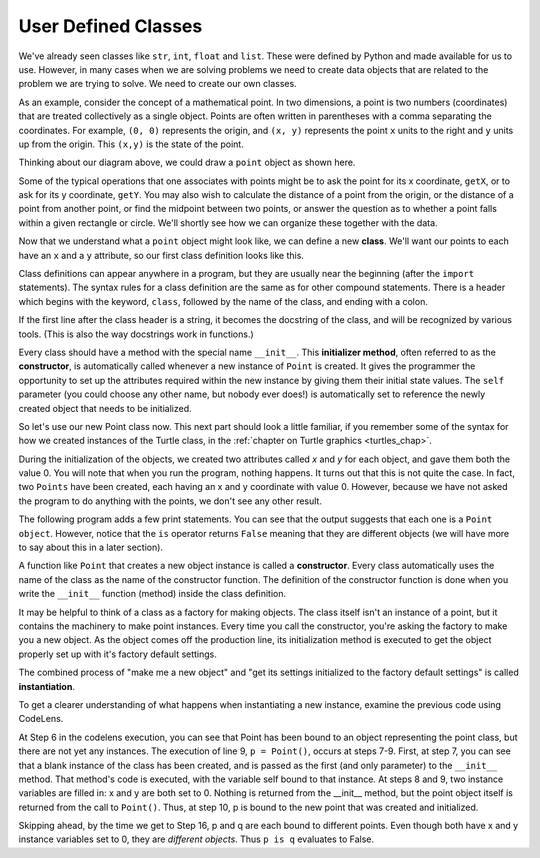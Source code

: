 ..  Copyright (C)  Brad Miller, David Ranum, Jeffrey Elkner, Peter Wentworth, Allen B. Downey, Chris
    Meyers, and Dario Mitchell.  Permission is granted to copy, distribute
    and/or modify this document under the terms of the GNU Free Documentation
    License, Version 1.3 or any later version published by the Free Software
    Foundation; with Invariant Sections being Forward, Prefaces, and
    Contributor List, no Front-Cover Texts, and no Back-Cover Texts.  A copy of
    the license is included in the section entitled "GNU Free Documentation
    License".

.. index:: compound data type

User Defined Classes
--------------------

We've already seen classes like ``str``, ``int``,  ``float`` and ``list``.  These were defined by Python and
made available for us to use.  However, in many cases when we are solving problems we need to create data objects
that are related to the problem we are trying to solve.  We need to create our own classes.

As an example, consider the concept of a mathematical point. In two dimensions, a point is two
numbers (coordinates) that are treated collectively as a single object. 
Points are often written in parentheses with a comma
separating the coordinates. For example, ``(0, 0)`` represents the origin, and
``(x, y)`` represents the point ``x`` units to the right and ``y`` units up
from the origin.  This ``(x,y)`` is the state of the point.

Thinking about our diagram above, we could draw a ``point`` object as shown here.

.. image:: Figures/objectpic2.png
   :alt: A point has an x and a y


Some of the typical operations that one associates with points might be to ask
the point for its x coordinate, ``getX``, or to ask for its y coordinate, ``getY``.  You may also
wish to calculate the distance of a point from the origin, or the distance of a point from another point,
or find the midpoint between two points, or answer the question as to whether a point falls within a
given rectangle or circle.  We'll shortly see how we can organize these
together with the data.

.. image:: Figures/objectpic3.png
   :alt: A point also has methods


Now that we understand what a ``point`` object might look like, we can define a new **class**. 
We'll want our points to each have an ``x`` and a ``y`` attribute,
so our first class definition looks like this.

.. sourcecode:: python
    :linenos:
    
    class Point:
        """ Point class for representing and manipulating x,y coordinates. """
        
        def __init__(self):
            """ Create a new point at the origin """
            self.x = 0
            self.y = 0          

Class definitions can appear anywhere in a program, but they are usually near
the beginning (after the ``import`` statements). The syntax rules for a class
definition are the same as for other compound statements. There is a header
which begins with the keyword, ``class``, followed by the name of the class,
and ending with a colon.

If the first line after the class header is a string, it becomes
the docstring of the class, and will be recognized by various tools.  (This
is also the way docstrings work in functions.)

Every class should have a method with the special name ``__init__``.  
This **initializer method**, often referred to as the **constructor**, is automatically called whenever a new 
instance of ``Point`` is created.  It gives the programmer the opportunity 
to set up the attributes required within the new instance by giving them 
their initial state values.  The ``self`` parameter (you could choose any
other name, but nobody ever does!) is automatically set to reference
the newly created object that needs to be initialized.   

So let's use our new Point class now. This next part should look a little familiar, if you remember some of the syntax for how we created instances of the Turtle class, in the :ref:`chapter on Turtle graphics <turtles_chap>`. 

.. activecode:: chp13_classes1
    
    class Point:
        """ Point class for representing and manipulating x,y coordinates. """
        
        def __init__(self):
 
            self.x = 0
            self.y = 0
    
    p = Point()         # Instantiate an object of type Point
    q = Point()         # and make a second point

    print "Nothing seems to have happened with the points"
    
   
During the initialization of the objects, we created two
attributes called `x` and `y` for each object, and gave them both the value 0.  You will note that when you run the
program, nothing happens.  It turns out that this is not quite the case.  In fact, two ``Points`` have been created, each
having an x and y coordinate with value 0.  However, because we have not asked the program to do anything with the points, we don't see any other result.


.. image:: Figures/objectpic4.png
   :alt: Simple object has state and methods



The following program adds a few print statements. You can see that the output suggests that each one is a ``Point object``.
However, notice that the ``is`` operator returns ``False`` meaning that they are different objects (we will have more to say about this in a later section).

.. activecode:: chp13_classes2
    
    class Point:
        """ Point class for representing and manipulating x,y coordinates. """
        
        def __init__(self):
 
            self.x = 0
            self.y = 0
    
    p = Point()         # Instantiate an object of type Point
    q = Point()         # and make a second point

    print p
    print q

    print p is q


A function like ``Point`` that creates a new object instance 
is called a **constructor**.  Every class automatically uses the name of the class as the name of the constructor function.
The definition of the constructor function is done
when you write the ``__init__`` function (method) inside the class definition.

It may be helpful to think of a class as a factory for making objects.  
The class itself isn't an instance of a point, but it contains the machinery 
to make point instances.   Every time you call the constructor, you're asking
the factory to make you a new object.  As the object comes off the 
production line, its initialization method is executed to 
get the object properly set up with it's factory default settings.

The combined process of "make me a new object" and "get its settings initialized
to the factory default settings" is called **instantiation**.  

To get a clearer understanding of what happens when instantiating a new instance, examine the previous code using CodeLens.

.. codelens:: chp13_classes2a
    
    class Point:
        """ Point class for representing and manipulating x,y coordinates. """
        
        def __init__(self):
 
            self.x = 0
            self.y = 0
    
    p = Point()         # Instantiate an object of type Point
    q = Point()         # and make a second point

    print(p)
    print(q)

    print(p is q)
    
At Step 6 in the codelens execution, you can see that Point has been bound to an object representing the point class, but there are not yet any instances. The execution of line 9, ``p = Point()``, occurs at steps 7-9. First, at step 7, you can see that a blank instance of the class has been created, and is passed as the first (and only parameter) to the ``__init__`` method. That method's code is executed, with the variable self bound to that instance. At steps 8 and 9, two instance variables are filled in: x and y are both set to 0. Nothing is returned from the __init__ method, but the point object itself is returned from the call to ``Point()``. Thus, at step 10,  p is bound to the new point that was created and initialized.

Skipping ahead, by the time we get to Step 16, p and q are each bound to different points. Even though both have x and y instance variables set to 0, they are *different objects*. Thus ``p is q`` evaluates to False.



